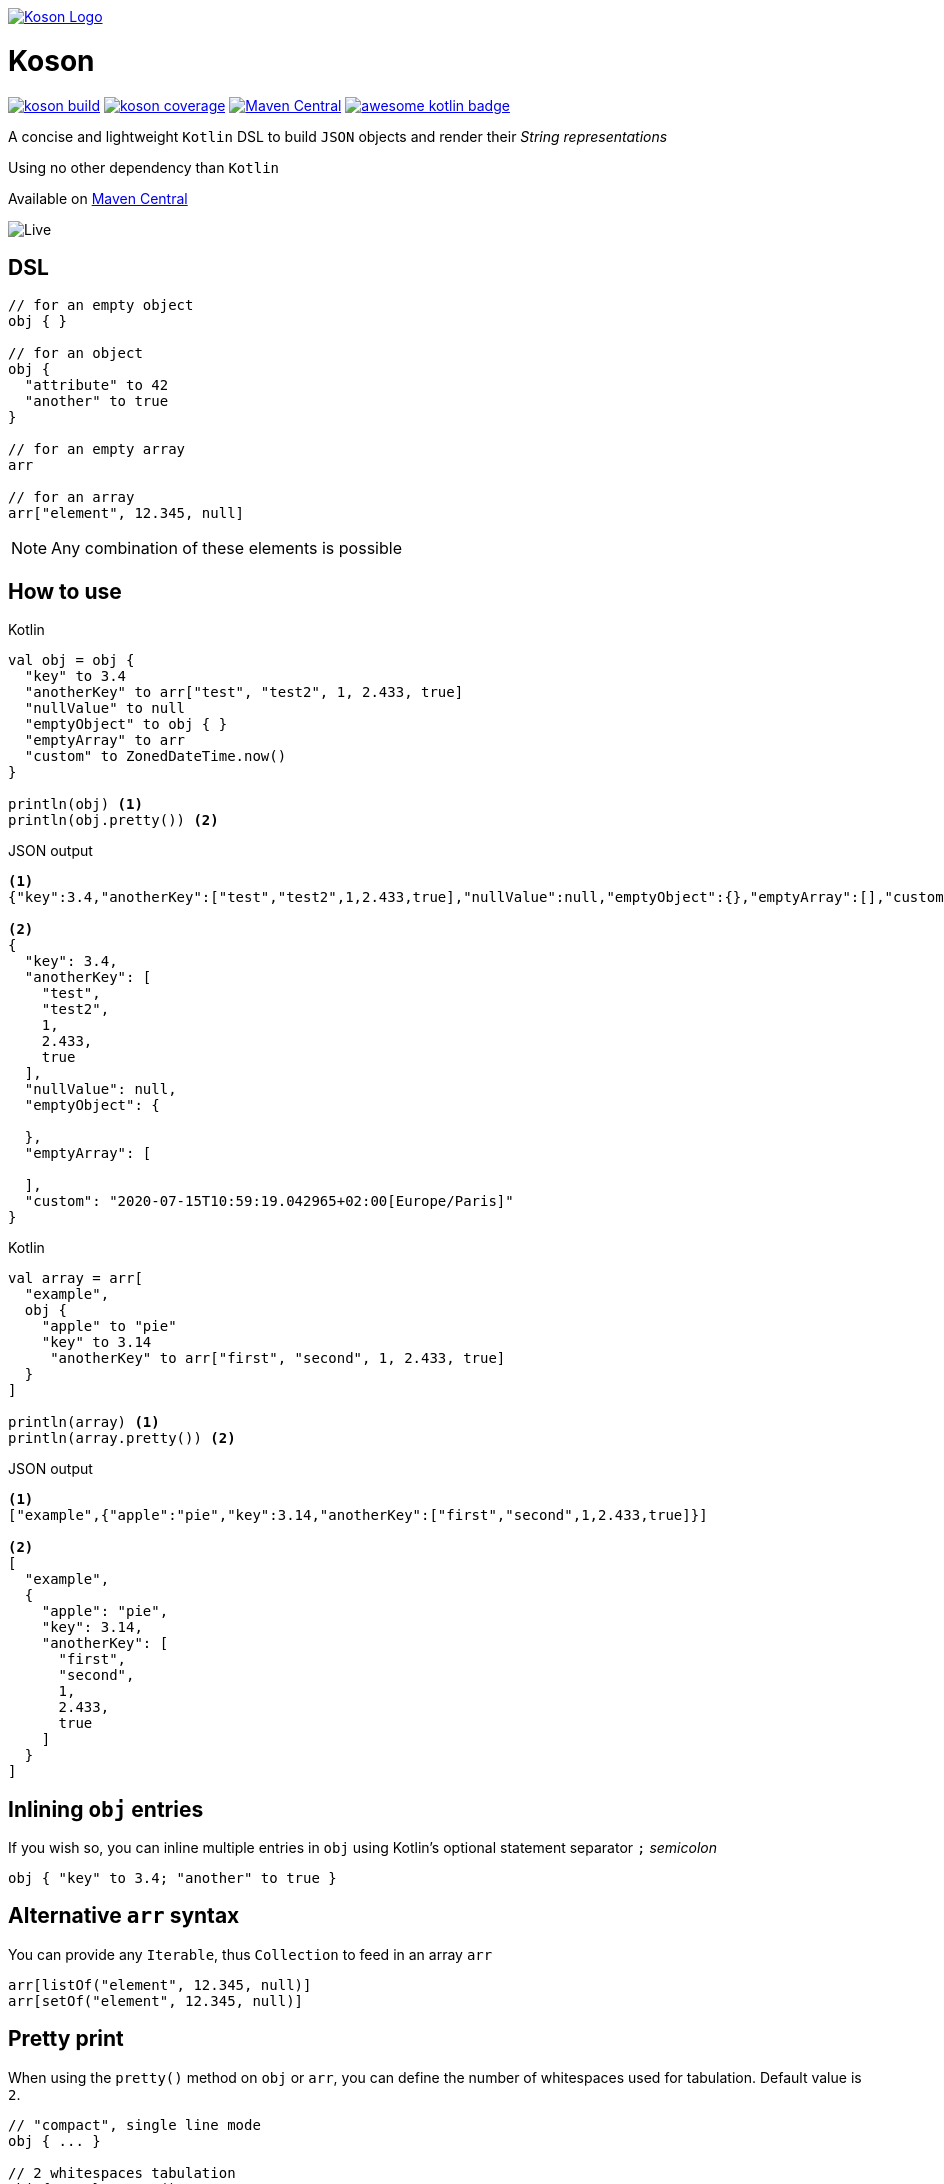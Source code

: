 image:https://github.com/lectra-tech/koson/blob/master/image/koson-logo.png["Koson Logo", link="https://github.com/lectra-tech/koson", align="center"]

= Koson

image:https://travis-ci.org/lectra-tech/koson.svg?branch=master["koson build", link="https://travis-ci.org/lectra-tech/koson"] image:https://codecov.io/gh/lectra-tech/koson/branch/master/graph/badge.svg["koson coverage", link="https://codecov.io/gh/lectra-tech/koson"] image:https://img.shields.io/maven-central/v/com.lectra/koson.svg["Maven Central", link="https://search.maven.org/search?q=g:com.lectra%20AND%20a:koson"] image:https://kotlin.link/awesome-kotlin.svg["awesome kotlin badge", link="https://github.com/KotlinBy/awesome-kotlin"]

A concise and lightweight `Kotlin` DSL to build `JSON` objects and render their _String representations_

Using no other dependency than `Kotlin`

Available on link:https://search.maven.org/search?q=g:com.lectra%20AND%20a:koson[Maven Central, window=_blank]

image:https://github.com/lectra-tech/koson/blob/master/image/live.gif["Live"]

== DSL

[source, Kotlin]
----
// for an empty object
obj { }

// for an object
obj {
  "attribute" to 42
  "another" to true
}

// for an empty array
arr

// for an array
arr["element", 12.345, null]
----

NOTE: Any combination of these elements is possible

== How to use

.Kotlin
[source, Kotlin]
----
val obj = obj {
  "key" to 3.4
  "anotherKey" to arr["test", "test2", 1, 2.433, true]
  "nullValue" to null
  "emptyObject" to obj { }
  "emptyArray" to arr
  "custom" to ZonedDateTime.now()
}

println(obj) <1>
println(obj.pretty()) <2>
----

.JSON output
[source,json]
----
<1>
{"key":3.4,"anotherKey":["test","test2",1,2.433,true],"nullValue":null,"emptyObject":{},"emptyArray":[],"custom":"2020-07-15T10:59:19.042965+02:00[Europe/Paris]"}

<2>
{
  "key": 3.4,
  "anotherKey": [
    "test",
    "test2",
    1,
    2.433,
    true
  ],
  "nullValue": null,
  "emptyObject": {

  },
  "emptyArray": [

  ],
  "custom": "2020-07-15T10:59:19.042965+02:00[Europe/Paris]"
}
----

.Kotlin
[source, Kotlin]
----
val array = arr[
  "example",
  obj {
    "apple" to "pie"
    "key" to 3.14
     "anotherKey" to arr["first", "second", 1, 2.433, true]
  }
]

println(array) <1>
println(array.pretty()) <2>
----

.JSON output
[source, json]
----
<1>
["example",{"apple":"pie","key":3.14,"anotherKey":["first","second",1,2.433,true]}]

<2>
[
  "example",
  {
    "apple": "pie",
    "key": 3.14,
    "anotherKey": [
      "first",
      "second",
      1,
      2.433,
      true
    ]
  }
]
----

== Inlining `obj` entries

If you wish so, you can inline multiple entries in `obj` using Kotlin's optional statement separator `;` _semicolon_

[source, Kotlin]
----
obj { "key" to 3.4; "another" to true }
----

== Alternative `arr` syntax

You can provide any `Iterable`, thus `Collection` to feed in an array `arr`

[source, Kotlin]
----
arr[listOf("element", 12.345, null)]
arr[setOf("element", 12.345, null)]
----

== Pretty print

When using the `pretty()` method on `obj` or `arr`, you can define the number of whitespaces used for tabulation. Default value is `2`.

[source, Kotlin]
----
// "compact", single line mode
obj { ... }

// 2 whitespaces tabulation
obj { ... }.pretty()

// 3 whitespaces tabulation
arr[ ... ].pretty(3)
----

== Custom Types Serialization

If you don't want to rely on the default `toString()` method when serializing `Any?`, you can provide an instance that implements the `CustomKoson` interface.
You'll then need to define the `serialize(): String` method.

== Raw Json

If you know what content will be rendered upfront, you should favor using DSL elements to build your Json.

However, sometimes you may need to include an external source of Json.
You can use the `rawJson(validJson: String?)` method to do so.

[source,Kotlin]
----
obj {
  "rawContent" to rawJson(externalJsonSource())
}
----

[WARNING]
====
You need to ensure the parameter `String?` is a valid Json (by format), otherwise the generated Json will not be valid.

Beware that rendering *will not* escape `"` and `\` chars, on purpose.
====

NOTE: `pretty()` will not work on `rawJson` Strings, however `toString()` will inline provided content

== Strong type constraints

* A JSON key (attribute) can only be of `Kotlin` type `String` (will render escaping `"` and `\` chars)

[NOTE]
====
In IntelliJ, a compilation error will appear, and code will be flagged as not reachable

image:https://github.com/lectra-tech/koson/blob/master/image/koson-typing.png["Koson Typing"]
====

* A JSON value of an _obj { }_ or an _arr[...]_ can be one of the following `Kotlin` or _Koson DSL_ instances
** `String?` (will render escaping `"` and `\` chars)
** `Number?`
** `Boolean?`
** `Any?` (will render using `.toString()`, escaping `"` and `\` chars)
** `YourType : CustomKoson`, (will render using `.serialize()`, escaping `"` and `\` chars)
** `null`
** _obj { }_
** _arr[...]_
** _arr_ (empty array)
** _rawJson("{...}")_ (will render _as is_)

== Runtime prerequisites

* `Kotlin`
* `Java` 1.6 or later

== Build prerequisites

* `Java` 8 or later

[source]
----
./mvnw package
----

== Benchmarks

Benchmarks have been conducted with the https://openjdk.java.net/projects/code-tools/jmh/[jmh] OpenJDK tool. Benchmark project can be found under `benchmarks` folder.

Two tests were done with the same objects and arrays

* Rendering a big object (String representation)
* Rendering a big array (String representation)

`Koson` was put side to side with one of the most popular JSON builder for `Java` : https://github.com/stleary/JSON-java[JSON-java]

Testing environment : _3.3 GHz Intel Core i5-6600, 4 cores, VM version: OpenJDK 11.0.1, 64-Bit Server VM, 11.0.1+13_

.Score in operations/second (throughput mode), higher = better
|===
|Benchmark |Score |Error |Units

|BigObject - JSON-java
|17120,661
|± 45,741
|ops/s

|BigObject - Koson
|17433,982
|± 372,361
|ops/s

|BigObject (pretty) - JSON-java
|8902,486
|± 19,417
|ops/s

|BigObject (pretty) - Koson
|10252,254
|± 71,377
|ops/s

|BigArray - JSON-java
|15272,946
|± 139,435
|ops/s

|BigArray - Koson
|14816,130
|± 132,266
|ops/s

|BigArray (pretty) - JSON-java
|7744,935
|± 41,067
|ops/s

|BigArray (pretty) - Koson
|8607,388
|± 31,712
|ops/s
|===

To run the tests locally with java 8 or later, do

[source]
----
cd benchmarks
mvn package
java -jar target/benchmarks.jar
----

